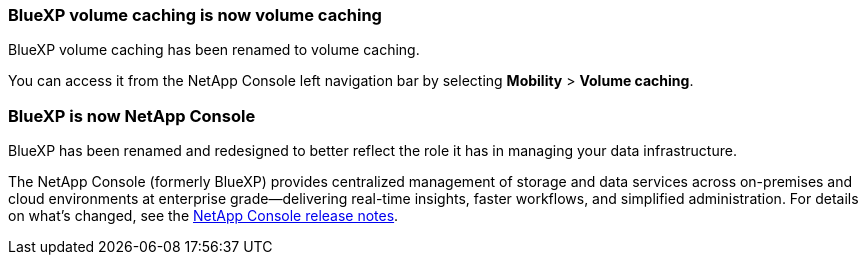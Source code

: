 === BlueXP volume caching is now volume caching

BlueXP volume caching has been renamed to volume caching.

You can access it from the NetApp Console left navigation bar by selecting *Mobility* > *Volume caching*.

=== BlueXP is now NetApp Console
 
BlueXP has been renamed and redesigned to better reflect the role it has in managing your data infrastructure.
 
The NetApp Console (formerly BlueXP) provides centralized management of storage and data services across on-premises and cloud environments at enterprise grade—delivering real-time insights, faster workflows, and simplified administration. For details on what’s changed, see the https://docs.netapp.com/us-en/bluexp-relnotes/index.html[NetApp Console release notes].